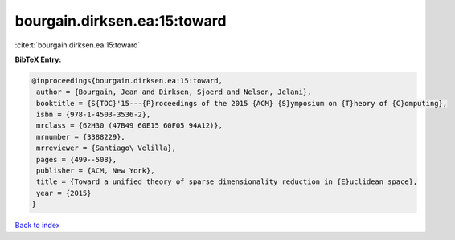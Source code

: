 bourgain.dirksen.ea:15:toward
=============================

:cite:t:`bourgain.dirksen.ea:15:toward`

**BibTeX Entry:**

.. code-block:: bibtex

   @inproceedings{bourgain.dirksen.ea:15:toward,
    author = {Bourgain, Jean and Dirksen, Sjoerd and Nelson, Jelani},
    booktitle = {S{TOC}'15---{P}roceedings of the 2015 {ACM} {S}ymposium on {T}heory of {C}omputing},
    isbn = {978-1-4503-3536-2},
    mrclass = {62H30 (47B49 60E15 60F05 94A12)},
    mrnumber = {3388229},
    mrreviewer = {Santiago\ Velilla},
    pages = {499--508},
    publisher = {ACM, New York},
    title = {Toward a unified theory of sparse dimensionality reduction in {E}uclidean space},
    year = {2015}
   }

`Back to index <../By-Cite-Keys.html>`_

